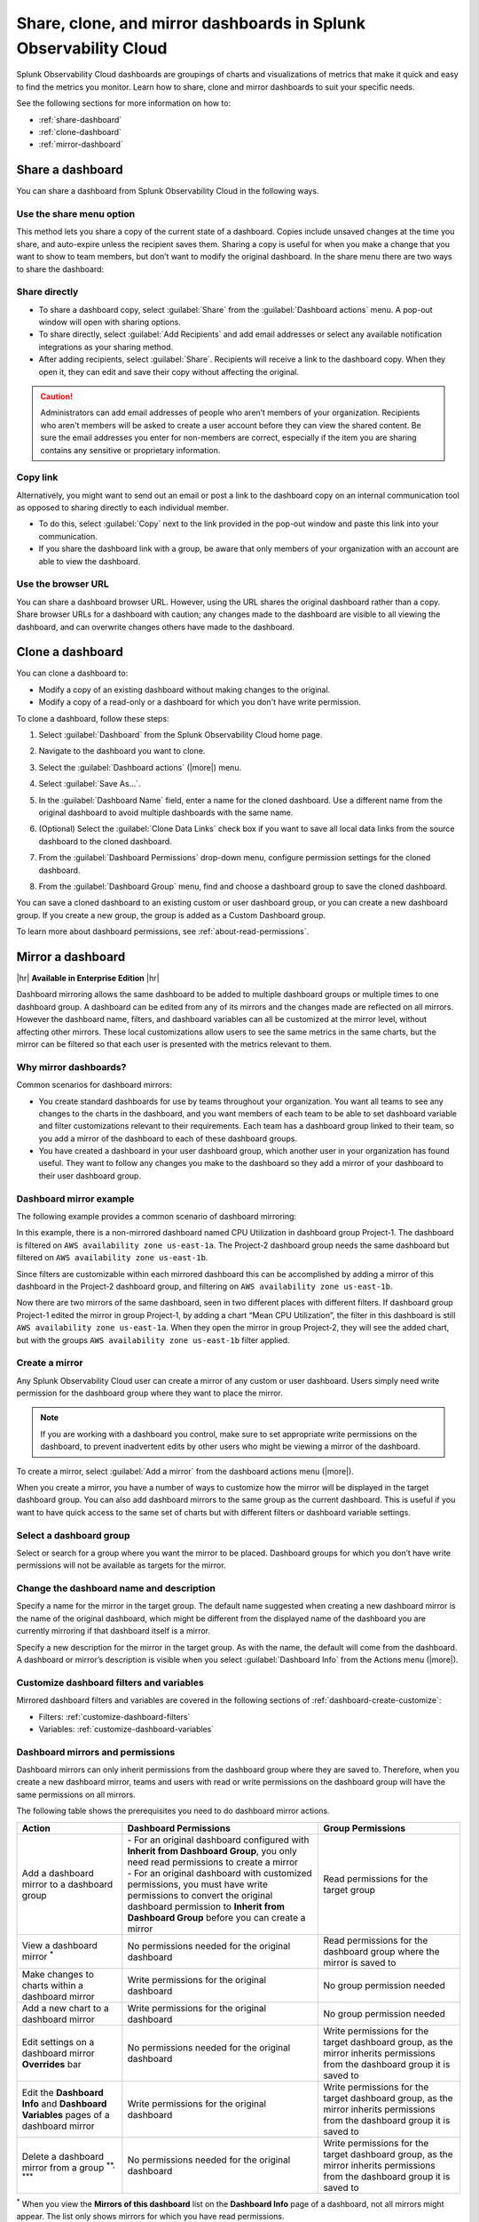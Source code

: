 .. _dashboard-share-clone-mirror:


*****************************************************************
Share, clone, and mirror dashboards in Splunk Observability Cloud
*****************************************************************

.. meta::
   :description: Share a dashboard link or URL, or create a copy of your dashboard. Use a dashboard mirror to add the same dashboard to multiple dashboard groups and monitor real-time updates.

Splunk Observability Cloud dashboards are groupings of charts and visualizations of metrics that make it quick and easy to find the metrics you monitor. Learn how to share, clone and mirror dashboards to suit your specific needs.

See the following sections for more information on how to:

- :ref:`share-dashboard`

- :ref:`clone-dashboard`

- :ref:`mirror-dashboard`


.. _share-dashboard:

Share a dashboard
=================================================================

You can share a dashboard from Splunk Observability Cloud in the following ways.



.. _share-menu:

Use the share menu option
------------------------------------------------------------

This method lets you share a copy of the current state of a dashboard. Copies include unsaved changes at the time you share, and auto-expire unless the recipient saves them. Sharing a copy is useful for when you make a change that you want to show to team members, but don’t want to modify the original dashboard. In the share menu there are two ways to share the dashboard:

Share directly
-------------------------------------------------------------

- To share a dashboard copy, select :guilabel:`Share` from the :guilabel:`Dashboard actions` menu. A pop-out window will open with sharing options.

- To share directly, select :guilabel:`Add Recipients` and add email addresses or select any available notification integrations as your sharing method.

- After adding recipients, select :guilabel:`Share`. Recipients will receive a link to the dashboard copy. When they open it, they can edit and save their copy without affecting the original.

.. caution::
    Administrators can add email addresses of people who aren’t members of your organization. Recipients who aren't members will be asked to create a user account before they can view the shared content. Be sure the email addresses you enter for non-members are correct, especially if the item you are sharing contains any sensitive or proprietary information.


Copy link
---------------------------------------------------------------

Alternatively, you might want to send out an email or post a link to the dashboard copy on an internal communication tool as opposed to sharing directly to each individual member.

- To do this, select :guilabel:`Copy` next to the link provided in the pop-out window and paste this link into your communication.

- If you share the dashboard link with a group, be aware that only members of your organization with an account are able to view the dashboard.

Use the browser URL
---------------------------------------------------------------
You can share a dashboard browser URL. However, using the URL shares the original dashboard rather than a copy. Share browser URLs for a dashboard with caution; any changes made to the dashboard are visible to all viewing the dashboard, and can overwrite changes others have made to the dashboard.

.. _clone-dashboard:

Clone a dashboard
=================================================================

You can clone a dashboard to:

- Modify a copy of an existing dashboard without making changes to the original.
- Modify a copy of a read-only or a dashboard for which you don't have write permission.

To clone a dashboard, follow these steps:

#. Select :guilabel:`Dashboard` from the Splunk Observability Cloud home page.
#. Navigate to the dashboard you want to clone.
#. Select the :guilabel:`Dashboard actions` (|more|) menu.

   .. image:: /_images/images-dashboard/dashboard-page-dashboard-actions-menu.png
      :width: 99%
      :alt: This image shows the Dashboard actions menu in dashboard view.

#. Select :guilabel:`Save As...`.
#. In the :guilabel:`Dashboard Name` field, enter a name for the cloned dashboard. Use a different name from the original dashboard to avoid multiple dashboards with the same name.
#. (Optional) Select the :guilabel:`Clone Data Links` check box if you want to save all local data links from the source dashboard to the cloned dashboard.
#. From the :guilabel:`Dashboard Permissions` drop-down menu, configure permission settings for the cloned dashboard.
#. From the :guilabel:`Dashboard Group` menu, find and choose a dashboard group to save the cloned dashboard.

You can save a cloned dashboard to an existing custom or user dashboard group, or you can create a new dashboard group. If you create a new group, the group is added as a Custom Dashboard group.

To learn more about dashboard permissions, see :ref:`about-read-permissions`.

.. _mirror-dashboard:

Mirror a dashboard
=================================================================

|hr|
:strong:`Available in Enterprise Edition`
|hr|

Dashboard mirroring allows the same dashboard to be added to multiple dashboard groups or multiple times to one dashboard group. A dashboard can be edited from any of its mirrors and the changes made are reflected on all mirrors. However the dashboard name, filters, and dashboard variables can all be customized at the mirror level, without affecting other mirrors. These local customizations allow users to see the same metrics in the same charts, but the mirror can be filtered so that each user is presented with the metrics relevant to them.



Why mirror dashboards?
-------------------------------------------------------------

Common scenarios for dashboard mirrors:

- You create standard dashboards for use by teams throughout your organization. You want all teams to see any changes to the charts in the dashboard, and you want members of each team to be able to set dashboard variable and filter customizations relevant to their requirements. Each team has a dashboard group linked to their team, so you add a mirror of the dashboard to each of these dashboard groups.

- You have created a dashboard in your user dashboard group, which another user in your organization has found useful. They want to follow any changes you make to the dashboard so they add a mirror of your dashboard to their user dashboard group.


Dashboard mirror example
--------------------------------------------------------------

The following example provides a common scenario of dashboard mirroring:

In this example, there is a non-mirrored dashboard named CPU Utilization in dashboard group Project‑1. The dashboard is filtered on ``AWS availability zone us‑east‑1a``. The Project-2 dashboard group needs the same dashboard but filtered on ``AWS availability zone us‑east‑1b``.

Since filters are customizable within each mirrored dashboard this can be accomplished by adding a mirror of this dashboard in the Project‑2 dashboard group, and filtering on ``AWS availability zone us‑east‑1b``.

Now there are two mirrors of the same dashboard, seen in two different places with different filters. If dashboard group Project-1 edited the mirror in group Project‑1, by adding a chart “Mean CPU Utilization”, the filter in this dashboard is still ``AWS availability zone us‑east‑1a``. When they open the mirror in group Project‑2, they will see the added chart, but with the groups ``AWS availability zone us‑east‑1b`` filter applied.



.. _create-mirror:

Create a mirror
------------------------------------------------------------

Any Splunk Observability Cloud user can create a mirror of any custom or user dashboard. Users simply need write permission for the dashboard group where they want to place the mirror.


.. note:: If you are working with a dashboard you control, make sure to set appropriate write permissions on the dashboard, to prevent inadvertent edits by other users who might be viewing a mirror of the dashboard.


To create a mirror, select :guilabel:`Add a mirror` from the dashboard actions menu (|more|).


When you create a mirror, you have a number of ways to customize how the mirror will be displayed in the target dashboard group. You can also add dashboard mirrors to the same group as the current dashboard. This is useful if you want to have quick access to the same set of charts but with different filters or dashboard variable settings.


Select a dashboard group
------------------------------------------------

Select or search for a group where you want the mirror to be placed. Dashboard groups for which you don’t have write permissions will not be available as targets for the mirror.

Change the dashboard name and description
------------------------------------------------

Specify a name for the mirror in the target group. The default name suggested when creating a new dashboard mirror is the name of the original dashboard, which might be different from the displayed name of the dashboard you are currently mirroring if that dashboard itself is a mirror.

Specify a new description for the mirror in the target group. As with the name, the default will come from the dashboard. A dashboard or mirror’s description is visible when you select :guilabel:`Dashboard Info` from the Actions menu (|more|).

Customize dashboard filters and variables
-------------------------------------------------

Mirrored dashboard filters and variables are covered in the following sections of :ref:`dashboard-create-customize`:

- Filters: :ref:`customize-dashboard-filters`

- Variables: :ref:`customize-dashboard-variables`

.. _dashboard-mirror-permissions:

Dashboard mirrors and permissions
------------------------------------------------------------

Dashboard mirrors can only inherit permissions from the dashboard group where they are saved to. Therefore, when you create a new dashboard mirror, teams and users with read or write permissions on the dashboard group will have the same permissions on all mirrors.

The following table shows the prerequisites you need to do dashboard mirror actions.

.. list-table::
   :header-rows: 1

   * - :strong:`Action`
     - :strong:`Dashboard Permissions`
     - :strong:`Group Permissions`

   * - Add a dashboard mirror to a dashboard group
     - | - For an original dashboard configured with :strong:`Inherit from Dashboard Group`, you only need read permissions to create a mirror
       | - For an original dashboard with customized permissions, you must have write permissions to convert the original dashboard permission to :strong:`Inherit from Dashboard Group` before you can create a mirror
     - Read permissions for the target group

   * - View a dashboard mirror :sup:`*`
     - No permissions needed for the original dashboard
     - Read permissions for the dashboard group where the mirror is saved to

   * - Make changes to charts within a dashboard mirror
     - Write permissions for the original dashboard
     - No group permission needed

   * - Add a new chart to a dashboard mirror
     - Write permissions for the original dashboard
     - No group permission needed

   * - Edit settings on a dashboard mirror :strong:`Overrides` bar
     - No permissions needed for the original dashboard
     - Write permissions for the target dashboard group, as the mirror inherits permissions from the dashboard group it is saved to

   * - Edit the :strong:`Dashboard Info` and :strong:`Dashboard Variables` pages of a dashboard mirror
     - Write permissions for the original dashboard
     - Write permissions for the target dashboard group, as the mirror inherits permissions from the dashboard group it is saved to

   * - Delete a dashboard mirror from a group :sup:`**, ***`
     - No permissions needed for the original dashboard
     - Write permissions for the target dashboard group, as the mirror inherits permissions from the dashboard group it is saved to

:sup:`*` When you view the :strong:`Mirrors of this dashboard` list on the :strong:`Dashboard Info` page of a dashboard, not all mirrors might appear. The list only shows mirrors for which you have read permissions.

:sup:`**` When a dashboard has one or more mirrors, the :guilabel:`Delete dashboard` option is not available; it is replaced with the :guilabel:`Remove mirror` option. If all mirrors are removed from the groups in which they were placed, the :guilabel:`Delete dashboard` option will be available on the last mirror.

:sup:`***` If you want to delete the last dashboard mirror in the same group as the original dashboard, and the original dashboard inherits permissions from this group, you have to change the permission settings of the original dashboard so that it inherits permissions from another group.
